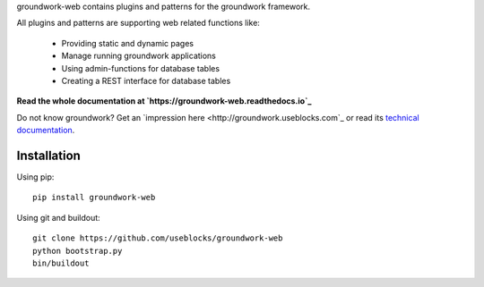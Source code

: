 groundwork-web contains plugins and patterns for the groundwork framework.

All plugins and patterns are supporting web related functions like:

 * Providing static and dynamic pages
 * Manage running groundwork applications
 * Using admin-functions for database tables
 * Creating a REST interface for database tables

**Read the whole documentation at `https://groundwork-web.readthedocs.io`_**

Do not know groundwork? Get an `impression here <http://groundwork.useblocks.com`_
or read its `technical documentation <https://groundwork-web.readthedocs.io>`_.


Installation
============

Using pip::

    pip install groundwork-web

Using git and buildout::

    git clone https://github.com/useblocks/groundwork-web
    python bootstrap.py
    bin/buildout